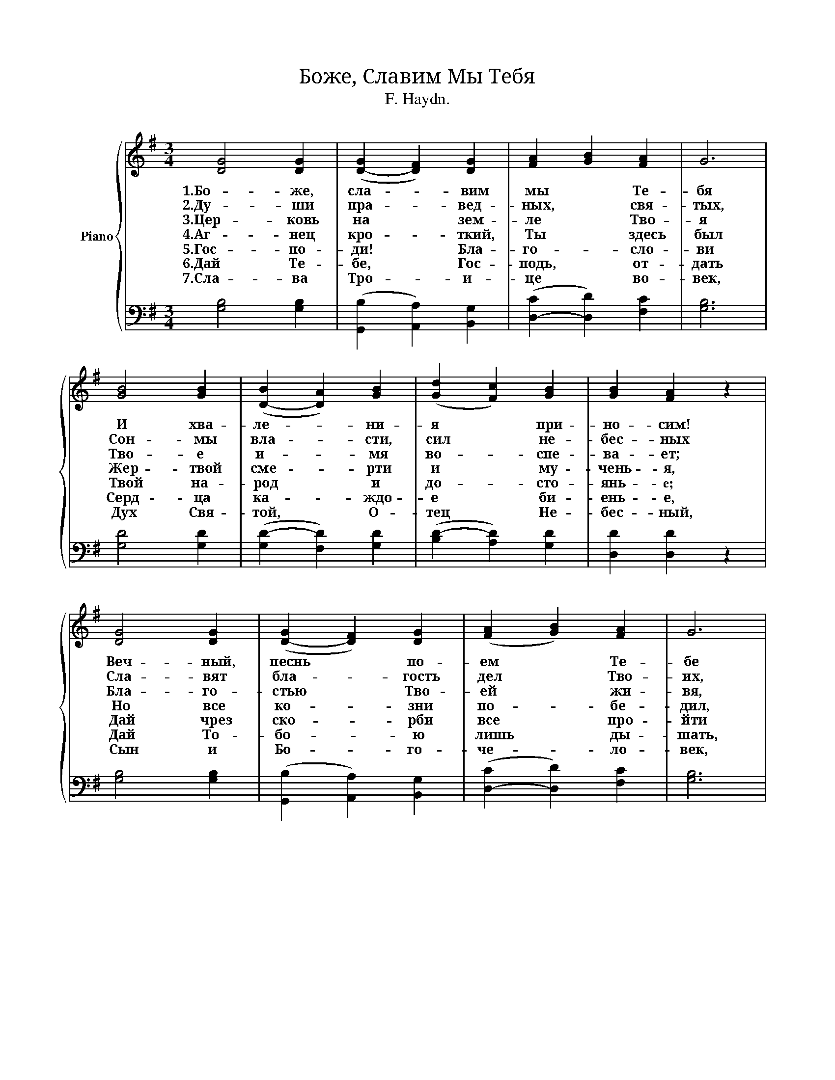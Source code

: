 X:1
T:Боже, Славим Мы Тебя
T:F. Haydn. 
%%score { 1 | 2 }
L:1/4
M:3/4
I:linebreak $
K:G
V:1 treble nm="Piano"
V:2 bass 
V:1
 [DG]2 [DG] | ([D-G] [DF]) [DG] | [FA] [GB] [FA] | G3 |$ [GB]2 [GB] | ([D-B] [DA]) [GB] | %6
w: 1.Бо- же,|сла- * вим|мы * Те-|бя|И хва-|ле- * ни-|
w: 2.Ду- ши|пра- * вед-|ных, * свя-|тых,|Сон- мы|вла- * сти,|
w: 3.Цер- ковь|на * зем-|ле * Тво-|я|Тво- е|и- * мя|
w: 4.Аг- нец|кро- * ткий,|Ты * здесь|был|Жер- твой|сме- * рти|
w: 5.Гос- по-|ди! * Бла-|го- * сло-|ви|Твой на-|род * и|
w: 6.Дай Те-|бе, * Гос-|подь, * от-|дать|Серд- ца|ка- * ждо-|
w: 7.Сла- ва|Тро- * и-|це * во-|век,|Дух Свя-|той, * О-|
 (([Gd] [Fc])) [GB] | [GB] [FA] z |$ [DG]2 [DG] | ([D-G] [DF]) [DG] | (([FA] [GB])) [FA] | G3 |$ %12
w: я * при-|но- сим!|Веч- ный,|песнь * по-|ем * Те-|бе|
w: сил * не-|бес- ных|Сла- вят|бла- * гость|дел * Тво-|их,|
w: во- * спе-|ва- ет;|Бла- го-|стью * Тво-|ей * жи-|вя,|
w: и * му-|чень- я,|Но все|ко- * зни|по- * бе-|дил,|
w: до- * сто-|янь- e;|Дай чрез|ско- * рби|все * про-|йти|
w: е * би-|ень- е,|Дай То-|бо- * ю|лишь * ды-|шать,|
w: тец * Не-|бес- ный,|Сын и|Бо- * го-|че- * ло-|век,|
 [GB]2 [GB] | (([D-B] [DA])) [GB] | (([Gd] [Fc])) [GB] | [GB] [FA] z |$ [FA]2 [FA] | %17
w: И серд-|ца * к.Те-|бе- * во-|зно- сим.|Пре- кло-|
w: Дел ве-|ли- * ких|и * чу-|дес- ных.|Сла- вят|
w: Тво- ей|сла- * вы|о- * жи-|да- ет.|Всей хва-|
w: От- ра-|зил * все|ис- * ку-|шень- я.|Сла- ва,|
w: И хра-|нить * свя-|то- * е|зва- нье;|Из- бран-|
w: Жить Те-|бе * на|про- * слав-|лень- е.|Сам Ты|
w: Во- пло-|тив- * ший-|ся * чу-|дес- но!|Да про-|
 (([Ac] [GB])) [FA] | [GB]2 [Fc] | [Gd]3 |$ [Ge]2 [Ge] | ((([Gd] [Fc]))) [GB] | %22
w: нив- * шись|пред То-|бой,|Ве- ли-|ча- * ем,|
w: Бо- * га|и От-|ца,|Все- дер-|жи- * те-|
w: лы * до-|сто- ин|Ты|И люб-|ви * всей|
w: сла- * ва,|Бо- же|сил,|И- и-|сус, * Ем-|
w: ных * ве-|ди Тво-|их|В.ра- дость|веч- * ну-|
w: ду- * шу|нам со-|грей|Пла- ме-|нем * люб-|
w: сла- * вят|все серд-|ца|Им- я|Го- * спо-|
 (([Ac] [GB])) [FA] | [DG]3 |] %24
w: Царь * бла-|гой.|
w: ля * Тво-|рца.|
w: пол- * но-|ты.|
w: ма- * ну-|ил!|
w: ю * свя-|тых.|
w: ви * Тво-|ей.|
w: да * Хри-|ста.|
V:2
 [G,B,]2 [G,B,] | (([G,,B,] [A,,A,])) [B,,G,] | ([D,-C] [D,D]) [F,C] | [G,B,]3 |$ [G,D]2 [G,D] | %5
 ([G,D-] [F,D]) [G,D] | ([B,D-] [A,D]) [G,D] | [D,D] [D,D] z |$ [G,B,]2 [G,B,] | %9
 (([G,,B,] [A,,A,])) [B,,G,] | ([D,-C] [D,D]) [F,C] | [G,B,]3 |$ [G,D]2 [G,D] | ([G,D-] [F,D]) G, | %14
 ([B,D-] [A,D]) G, | [D,D] [D,D] z |$ [D,D]2 [D,D] | [D,D]2 [D,D] | [G,D]2 [A,D] | [B,D]3 |$ %20
 C2 [C,C] | ([D,-B,] [D,A,]) [E,E] | (([C,E] [D,D])) [D,C] | [G,B,]3 |] %24
